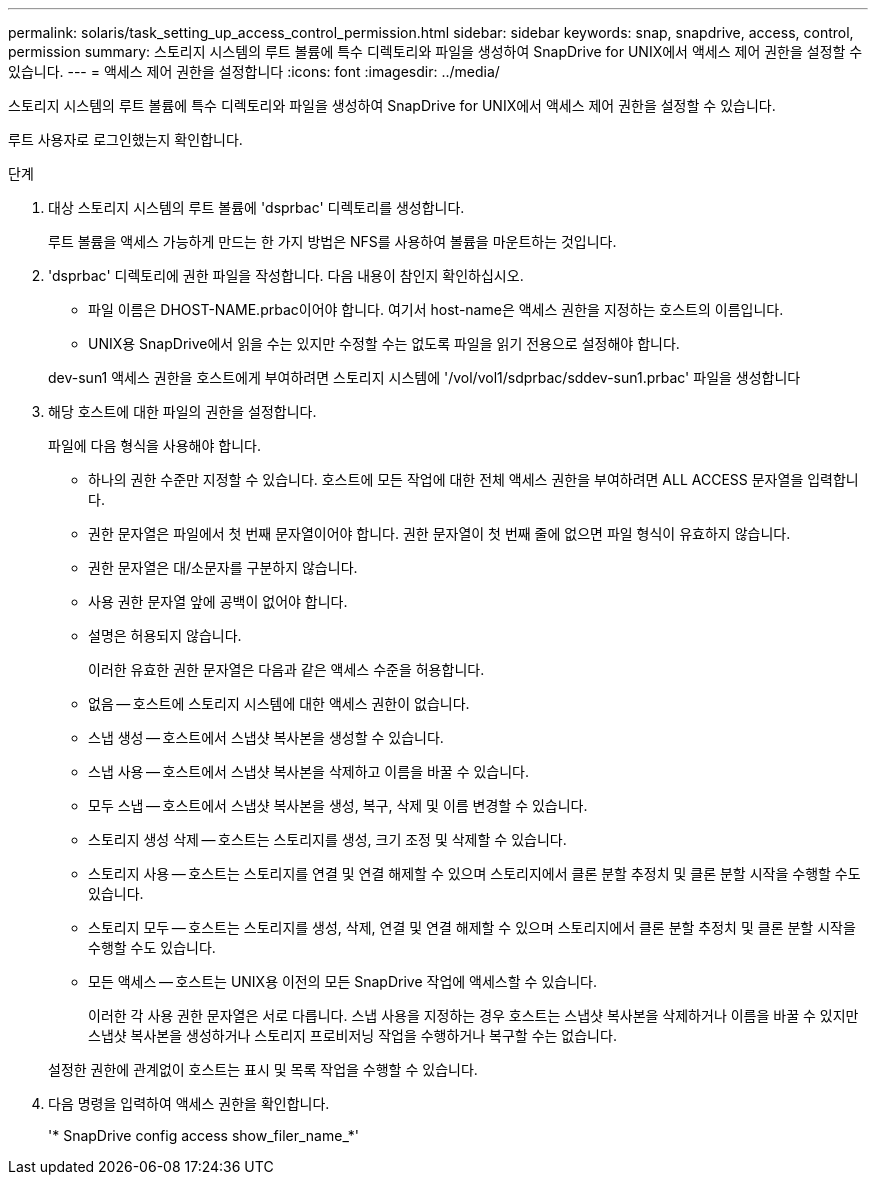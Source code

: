 ---
permalink: solaris/task_setting_up_access_control_permission.html 
sidebar: sidebar 
keywords: snap, snapdrive, access, control, permission 
summary: 스토리지 시스템의 루트 볼륨에 특수 디렉토리와 파일을 생성하여 SnapDrive for UNIX에서 액세스 제어 권한을 설정할 수 있습니다. 
---
= 액세스 제어 권한을 설정합니다
:icons: font
:imagesdir: ../media/


[role="lead"]
스토리지 시스템의 루트 볼륨에 특수 디렉토리와 파일을 생성하여 SnapDrive for UNIX에서 액세스 제어 권한을 설정할 수 있습니다.

루트 사용자로 로그인했는지 확인합니다.

.단계
. 대상 스토리지 시스템의 루트 볼륨에 'dsprbac' 디렉토리를 생성합니다.
+
루트 볼륨을 액세스 가능하게 만드는 한 가지 방법은 NFS를 사용하여 볼륨을 마운트하는 것입니다.

. 'dsprbac' 디렉토리에 권한 파일을 작성합니다. 다음 내용이 참인지 확인하십시오.
+
** 파일 이름은 DHOST-NAME.prbac이어야 합니다. 여기서 host-name은 액세스 권한을 지정하는 호스트의 이름입니다.
** UNIX용 SnapDrive에서 읽을 수는 있지만 수정할 수는 없도록 파일을 읽기 전용으로 설정해야 합니다.


+
dev-sun1 액세스 권한을 호스트에게 부여하려면 스토리지 시스템에 '/vol/vol1/sdprbac/sddev-sun1.prbac' 파일을 생성합니다

. 해당 호스트에 대한 파일의 권한을 설정합니다.
+
파일에 다음 형식을 사용해야 합니다.

+
** 하나의 권한 수준만 지정할 수 있습니다. 호스트에 모든 작업에 대한 전체 액세스 권한을 부여하려면 ALL ACCESS 문자열을 입력합니다.
** 권한 문자열은 파일에서 첫 번째 문자열이어야 합니다. 권한 문자열이 첫 번째 줄에 없으면 파일 형식이 유효하지 않습니다.
** 권한 문자열은 대/소문자를 구분하지 않습니다.
** 사용 권한 문자열 앞에 공백이 없어야 합니다.
** 설명은 허용되지 않습니다.
+
이러한 유효한 권한 문자열은 다음과 같은 액세스 수준을 허용합니다.

** 없음 -- 호스트에 스토리지 시스템에 대한 액세스 권한이 없습니다.
** 스냅 생성 -- 호스트에서 스냅샷 복사본을 생성할 수 있습니다.
** 스냅 사용 -- 호스트에서 스냅샷 복사본을 삭제하고 이름을 바꿀 수 있습니다.
** 모두 스냅 -- 호스트에서 스냅샷 복사본을 생성, 복구, 삭제 및 이름 변경할 수 있습니다.
** 스토리지 생성 삭제 -- 호스트는 스토리지를 생성, 크기 조정 및 삭제할 수 있습니다.
** 스토리지 사용 -- 호스트는 스토리지를 연결 및 연결 해제할 수 있으며 스토리지에서 클론 분할 추정치 및 클론 분할 시작을 수행할 수도 있습니다.
** 스토리지 모두 -- 호스트는 스토리지를 생성, 삭제, 연결 및 연결 해제할 수 있으며 스토리지에서 클론 분할 추정치 및 클론 분할 시작을 수행할 수도 있습니다.
** 모든 액세스 -- 호스트는 UNIX용 이전의 모든 SnapDrive 작업에 액세스할 수 있습니다.
+
이러한 각 사용 권한 문자열은 서로 다릅니다. 스냅 사용을 지정하는 경우 호스트는 스냅샷 복사본을 삭제하거나 이름을 바꿀 수 있지만 스냅샷 복사본을 생성하거나 스토리지 프로비저닝 작업을 수행하거나 복구할 수는 없습니다.

+
설정한 권한에 관계없이 호스트는 표시 및 목록 작업을 수행할 수 있습니다.



. 다음 명령을 입력하여 액세스 권한을 확인합니다.
+
'* SnapDrive config access show_filer_name_*'


